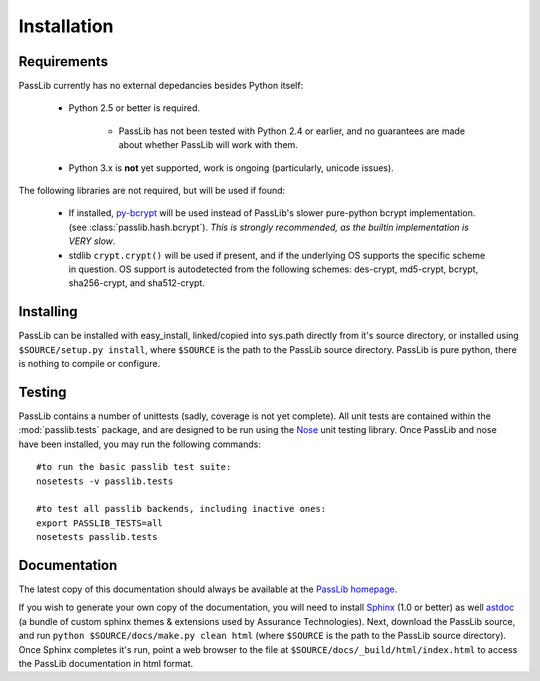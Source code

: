 ============
Installation
============

Requirements
============
PassLib currently has no external depedancies besides Python itself:

    * Python 2.5 or better is required.

        * PassLib has not been tested with Python 2.4 or earlier,
          and no guarantees are made about whether PassLib will work with them.

    * Python 3.x is **not** yet supported, work is ongoing (particularly, unicode issues).

The following libraries are not required, but will be used if found:

    * If installed, `py-bcrypt <http://www.mindrot.org/projects/py-bcrypt/>`_ will be
      used instead of PassLib's slower pure-python bcrypt implementation.
      (see :class:`passlib.hash.bcrypt`).
      *This is strongly recommended, as the builtin implementation is VERY slow*.

    * stdlib ``crypt.crypt()`` will be used if present, and if the underlying
      OS supports the specific scheme in question. OS support is autodetected
      from the following schemes: des-crypt,  md5-crypt, bcrypt, sha256-crypt,
      and sha512-crypt.

Installing
==========
PassLib can be installed with easy_install, linked/copied into sys.path directly
from it's source directory, or installed using ``$SOURCE/setup.py install``,
where ``$SOURCE`` is the path to the PassLib source directory.
PassLib is pure python, there is nothing to compile or configure.

Testing
=======
PassLib contains a number of unittests (sadly, coverage is not yet complete).
All unit tests are contained within the :mod:`passlib.tests` package,
and are designed to be run using the `Nose <http://somethingaboutorange.com/mrl/projects/nose>`_ unit testing library.
Once PassLib and nose have been installed, you may run the following commands::

    #to run the basic passlib test suite:
    nosetests -v passlib.tests

    #to test all passlib backends, including inactive ones:
    export PASSLIB_TESTS=all
    nosetests passlib.tests

Documentation
=============
The latest copy of this documentation should always be available
at the `PassLib homepage <http://www.assurancetechnologies.com/software/passlib>`_.

If you wish to generate your own copy of the documentation,
you will need to install `Sphinx <http://sphinx.pocoo.org/>`_ (1.0 or better)
as well `astdoc <http://www.assurancetechnologies.com/software/astdoc>`_ (a bundle of custom sphinx themes & extensions
used by Assurance Technologies). Next, download the PassLib source,
and run ``python $SOURCE/docs/make.py clean html`` (where ``$SOURCE`` is the path to the PassLib source directory).
Once Sphinx completes it's run, point a web browser to the file at ``$SOURCE/docs/_build/html/index.html``
to access the PassLib documentation in html format.
